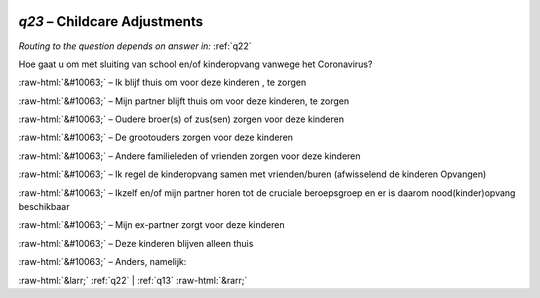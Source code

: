.. _q23:

 
 .. role:: raw-html(raw) 
        :format: html 

`q23` – Childcare Adjustments
=========================
*Routing to the question depends on answer in:* :ref:`q22`

Hoe gaat u om met sluiting van school en/of kinderopvang vanwege het Coronavirus?

:raw-html:`&#10063;` – Ik blijf thuis om voor deze kinderen , te zorgen

:raw-html:`&#10063;` – Mijn partner blijft thuis om voor deze kinderen, te zorgen

:raw-html:`&#10063;` – Oudere broer(s) of zus(sen) zorgen voor deze kinderen

:raw-html:`&#10063;` – De grootouders zorgen voor deze kinderen

:raw-html:`&#10063;` – Andere familieleden of vrienden zorgen voor deze kinderen

:raw-html:`&#10063;` – Ik regel de kinderopvang samen met vrienden/buren (afwisselend de kinderen
Opvangen)

:raw-html:`&#10063;` – Ikzelf en/of mijn partner horen tot de cruciale beroepsgroep en er is daarom
nood(kinder)opvang beschikbaar

:raw-html:`&#10063;` – Mijn ex-partner zorgt voor deze kinderen

:raw-html:`&#10063;` – Deze kinderen blijven alleen thuis

:raw-html:`&#10063;` – Anders, namelijk:


.. image:: ../_screenshots/q23.png


:raw-html:`&larr;` :ref:`q22` | :ref:`q13` :raw-html:`&rarr;`
